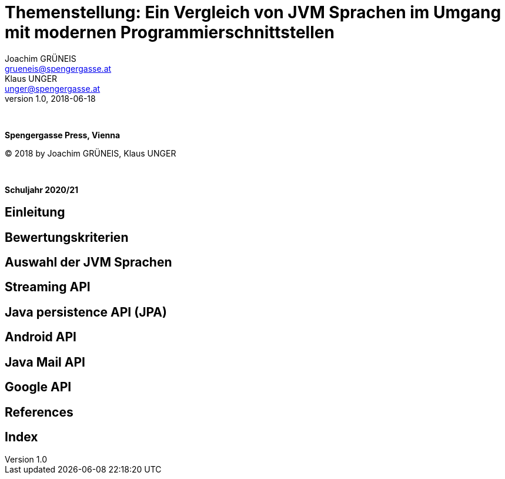 = Themenstellung: Ein Vergleich von JVM Sprachen im Umgang mit modernen Programmierschnittstellen
Joachim GRÜNEIS <grueneis@spengergasse.at>; Klaus UNGER <unger@spengergasse.at>
v1.0, 2018-06-18

:doctype: book

:toc:
:toc-title: Table of content
:toclevels: 3

:blankline: pass:[ +]

{blankline}

*Spengergasse Press, Vienna*

(C) 2018 by Joachim GRÜNEIS, Klaus UNGER

{blankline}

*Schuljahr 2020/21*


== Einleitung



== Bewertungskriterien

// Testbarkeit, Lesbarkeit des Codes, Wartbarkeit,
// Wie kann man Features der Sprachen möglichst gut einbauen

== Auswahl der JVM Sprachen

// Java, Kotlin, Groovy, Scala

== Streaming API

== Java persistence API (JPA)

// Java -> records, Kotlin -> data class, Groovy -> ?, Scala -> ?

== Android API

// Java -> unlesbar, viel Code, etc; Kotlin -> lesbar, kurz, kompakt; Groovy -> ?, Scala -> ?

== Java Mail API

== Google API

// Code vergleichen, Amount of lines etc.

<<<

[bibliography]
== References
<<<

[index]
== Index

<<<
